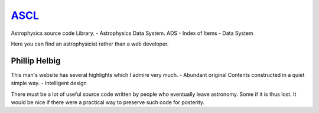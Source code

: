 ASCL_
==============================================
.. _ASCL: http://ascl.net/

Astrophysics source code Library.
- Astrophysics Data System. ADS
- Index of Items
- Data System

Here you can find an astrophysicist rather than a web developer.

Phillip Helbig
---------------
This man's website has several highlights which I admire very much.
- Abundant original Contents constructed in a quiet simple way.
- Intelligent design

There must be a lot of useful source code written by people who eventually leave astronomy. Some if it is thus lost. It would be nice if there were a practical way to preserve such code for posterity.
